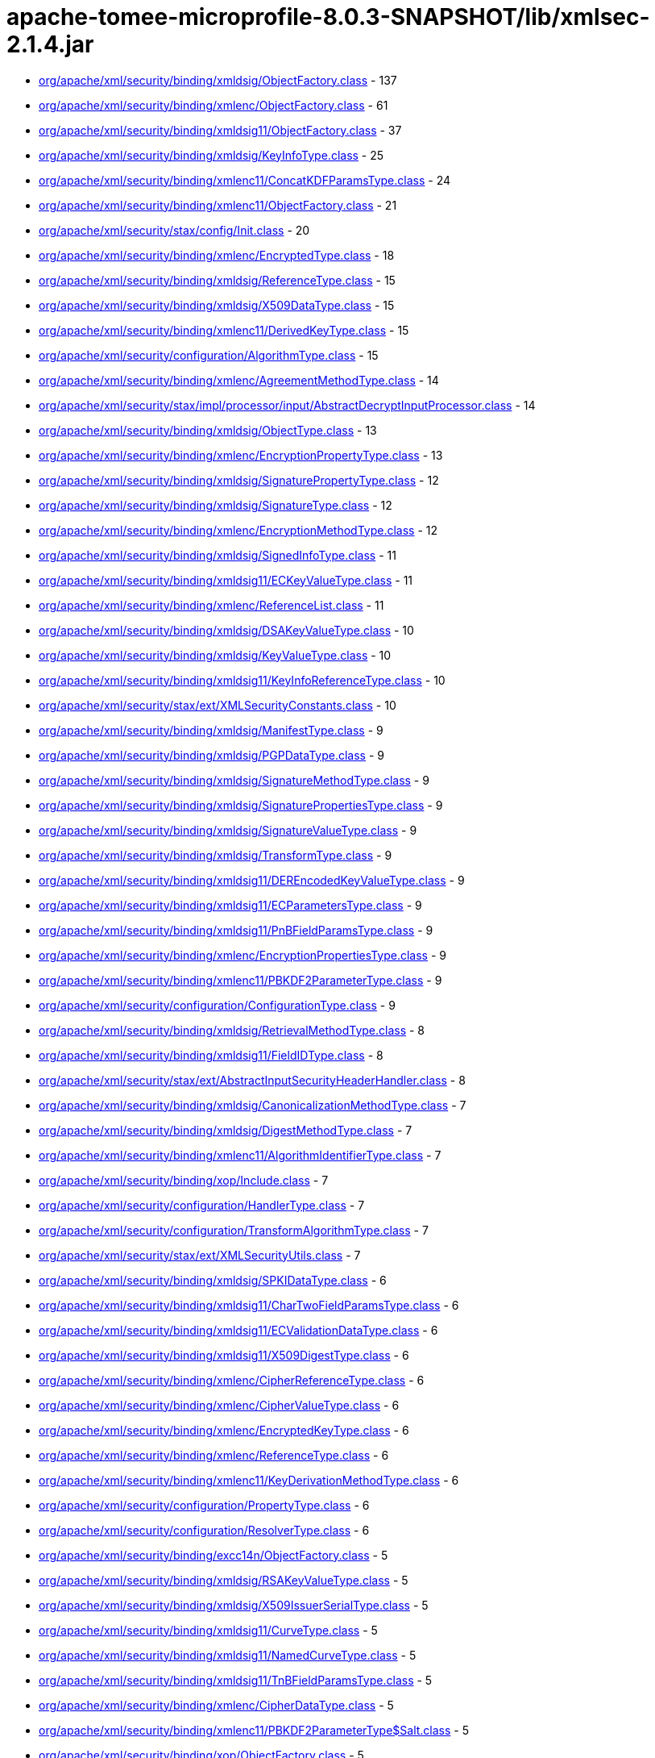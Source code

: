 = apache-tomee-microprofile-8.0.3-SNAPSHOT/lib/xmlsec-2.1.4.jar

 - link:org/apache/xml/security/binding/xmldsig/ObjectFactory.adoc[org/apache/xml/security/binding/xmldsig/ObjectFactory.class] - 137
 - link:org/apache/xml/security/binding/xmlenc/ObjectFactory.adoc[org/apache/xml/security/binding/xmlenc/ObjectFactory.class] - 61
 - link:org/apache/xml/security/binding/xmldsig11/ObjectFactory.adoc[org/apache/xml/security/binding/xmldsig11/ObjectFactory.class] - 37
 - link:org/apache/xml/security/binding/xmldsig/KeyInfoType.adoc[org/apache/xml/security/binding/xmldsig/KeyInfoType.class] - 25
 - link:org/apache/xml/security/binding/xmlenc11/ConcatKDFParamsType.adoc[org/apache/xml/security/binding/xmlenc11/ConcatKDFParamsType.class] - 24
 - link:org/apache/xml/security/binding/xmlenc11/ObjectFactory.adoc[org/apache/xml/security/binding/xmlenc11/ObjectFactory.class] - 21
 - link:org/apache/xml/security/stax/config/Init.adoc[org/apache/xml/security/stax/config/Init.class] - 20
 - link:org/apache/xml/security/binding/xmlenc/EncryptedType.adoc[org/apache/xml/security/binding/xmlenc/EncryptedType.class] - 18
 - link:org/apache/xml/security/binding/xmldsig/ReferenceType.adoc[org/apache/xml/security/binding/xmldsig/ReferenceType.class] - 15
 - link:org/apache/xml/security/binding/xmldsig/X509DataType.adoc[org/apache/xml/security/binding/xmldsig/X509DataType.class] - 15
 - link:org/apache/xml/security/binding/xmlenc11/DerivedKeyType.adoc[org/apache/xml/security/binding/xmlenc11/DerivedKeyType.class] - 15
 - link:org/apache/xml/security/configuration/AlgorithmType.adoc[org/apache/xml/security/configuration/AlgorithmType.class] - 15
 - link:org/apache/xml/security/binding/xmlenc/AgreementMethodType.adoc[org/apache/xml/security/binding/xmlenc/AgreementMethodType.class] - 14
 - link:org/apache/xml/security/stax/impl/processor/input/AbstractDecryptInputProcessor.adoc[org/apache/xml/security/stax/impl/processor/input/AbstractDecryptInputProcessor.class] - 14
 - link:org/apache/xml/security/binding/xmldsig/ObjectType.adoc[org/apache/xml/security/binding/xmldsig/ObjectType.class] - 13
 - link:org/apache/xml/security/binding/xmlenc/EncryptionPropertyType.adoc[org/apache/xml/security/binding/xmlenc/EncryptionPropertyType.class] - 13
 - link:org/apache/xml/security/binding/xmldsig/SignaturePropertyType.adoc[org/apache/xml/security/binding/xmldsig/SignaturePropertyType.class] - 12
 - link:org/apache/xml/security/binding/xmldsig/SignatureType.adoc[org/apache/xml/security/binding/xmldsig/SignatureType.class] - 12
 - link:org/apache/xml/security/binding/xmlenc/EncryptionMethodType.adoc[org/apache/xml/security/binding/xmlenc/EncryptionMethodType.class] - 12
 - link:org/apache/xml/security/binding/xmldsig/SignedInfoType.adoc[org/apache/xml/security/binding/xmldsig/SignedInfoType.class] - 11
 - link:org/apache/xml/security/binding/xmldsig11/ECKeyValueType.adoc[org/apache/xml/security/binding/xmldsig11/ECKeyValueType.class] - 11
 - link:org/apache/xml/security/binding/xmlenc/ReferenceList.adoc[org/apache/xml/security/binding/xmlenc/ReferenceList.class] - 11
 - link:org/apache/xml/security/binding/xmldsig/DSAKeyValueType.adoc[org/apache/xml/security/binding/xmldsig/DSAKeyValueType.class] - 10
 - link:org/apache/xml/security/binding/xmldsig/KeyValueType.adoc[org/apache/xml/security/binding/xmldsig/KeyValueType.class] - 10
 - link:org/apache/xml/security/binding/xmldsig11/KeyInfoReferenceType.adoc[org/apache/xml/security/binding/xmldsig11/KeyInfoReferenceType.class] - 10
 - link:org/apache/xml/security/stax/ext/XMLSecurityConstants.adoc[org/apache/xml/security/stax/ext/XMLSecurityConstants.class] - 10
 - link:org/apache/xml/security/binding/xmldsig/ManifestType.adoc[org/apache/xml/security/binding/xmldsig/ManifestType.class] - 9
 - link:org/apache/xml/security/binding/xmldsig/PGPDataType.adoc[org/apache/xml/security/binding/xmldsig/PGPDataType.class] - 9
 - link:org/apache/xml/security/binding/xmldsig/SignatureMethodType.adoc[org/apache/xml/security/binding/xmldsig/SignatureMethodType.class] - 9
 - link:org/apache/xml/security/binding/xmldsig/SignaturePropertiesType.adoc[org/apache/xml/security/binding/xmldsig/SignaturePropertiesType.class] - 9
 - link:org/apache/xml/security/binding/xmldsig/SignatureValueType.adoc[org/apache/xml/security/binding/xmldsig/SignatureValueType.class] - 9
 - link:org/apache/xml/security/binding/xmldsig/TransformType.adoc[org/apache/xml/security/binding/xmldsig/TransformType.class] - 9
 - link:org/apache/xml/security/binding/xmldsig11/DEREncodedKeyValueType.adoc[org/apache/xml/security/binding/xmldsig11/DEREncodedKeyValueType.class] - 9
 - link:org/apache/xml/security/binding/xmldsig11/ECParametersType.adoc[org/apache/xml/security/binding/xmldsig11/ECParametersType.class] - 9
 - link:org/apache/xml/security/binding/xmldsig11/PnBFieldParamsType.adoc[org/apache/xml/security/binding/xmldsig11/PnBFieldParamsType.class] - 9
 - link:org/apache/xml/security/binding/xmlenc/EncryptionPropertiesType.adoc[org/apache/xml/security/binding/xmlenc/EncryptionPropertiesType.class] - 9
 - link:org/apache/xml/security/binding/xmlenc11/PBKDF2ParameterType.adoc[org/apache/xml/security/binding/xmlenc11/PBKDF2ParameterType.class] - 9
 - link:org/apache/xml/security/configuration/ConfigurationType.adoc[org/apache/xml/security/configuration/ConfigurationType.class] - 9
 - link:org/apache/xml/security/binding/xmldsig/RetrievalMethodType.adoc[org/apache/xml/security/binding/xmldsig/RetrievalMethodType.class] - 8
 - link:org/apache/xml/security/binding/xmldsig11/FieldIDType.adoc[org/apache/xml/security/binding/xmldsig11/FieldIDType.class] - 8
 - link:org/apache/xml/security/stax/ext/AbstractInputSecurityHeaderHandler.adoc[org/apache/xml/security/stax/ext/AbstractInputSecurityHeaderHandler.class] - 8
 - link:org/apache/xml/security/binding/xmldsig/CanonicalizationMethodType.adoc[org/apache/xml/security/binding/xmldsig/CanonicalizationMethodType.class] - 7
 - link:org/apache/xml/security/binding/xmldsig/DigestMethodType.adoc[org/apache/xml/security/binding/xmldsig/DigestMethodType.class] - 7
 - link:org/apache/xml/security/binding/xmlenc11/AlgorithmIdentifierType.adoc[org/apache/xml/security/binding/xmlenc11/AlgorithmIdentifierType.class] - 7
 - link:org/apache/xml/security/binding/xop/Include.adoc[org/apache/xml/security/binding/xop/Include.class] - 7
 - link:org/apache/xml/security/configuration/HandlerType.adoc[org/apache/xml/security/configuration/HandlerType.class] - 7
 - link:org/apache/xml/security/configuration/TransformAlgorithmType.adoc[org/apache/xml/security/configuration/TransformAlgorithmType.class] - 7
 - link:org/apache/xml/security/stax/ext/XMLSecurityUtils.adoc[org/apache/xml/security/stax/ext/XMLSecurityUtils.class] - 7
 - link:org/apache/xml/security/binding/xmldsig/SPKIDataType.adoc[org/apache/xml/security/binding/xmldsig/SPKIDataType.class] - 6
 - link:org/apache/xml/security/binding/xmldsig11/CharTwoFieldParamsType.adoc[org/apache/xml/security/binding/xmldsig11/CharTwoFieldParamsType.class] - 6
 - link:org/apache/xml/security/binding/xmldsig11/ECValidationDataType.adoc[org/apache/xml/security/binding/xmldsig11/ECValidationDataType.class] - 6
 - link:org/apache/xml/security/binding/xmldsig11/X509DigestType.adoc[org/apache/xml/security/binding/xmldsig11/X509DigestType.class] - 6
 - link:org/apache/xml/security/binding/xmlenc/CipherReferenceType.adoc[org/apache/xml/security/binding/xmlenc/CipherReferenceType.class] - 6
 - link:org/apache/xml/security/binding/xmlenc/CipherValueType.adoc[org/apache/xml/security/binding/xmlenc/CipherValueType.class] - 6
 - link:org/apache/xml/security/binding/xmlenc/EncryptedKeyType.adoc[org/apache/xml/security/binding/xmlenc/EncryptedKeyType.class] - 6
 - link:org/apache/xml/security/binding/xmlenc/ReferenceType.adoc[org/apache/xml/security/binding/xmlenc/ReferenceType.class] - 6
 - link:org/apache/xml/security/binding/xmlenc11/KeyDerivationMethodType.adoc[org/apache/xml/security/binding/xmlenc11/KeyDerivationMethodType.class] - 6
 - link:org/apache/xml/security/configuration/PropertyType.adoc[org/apache/xml/security/configuration/PropertyType.class] - 6
 - link:org/apache/xml/security/configuration/ResolverType.adoc[org/apache/xml/security/configuration/ResolverType.class] - 6
 - link:org/apache/xml/security/binding/excc14n/ObjectFactory.adoc[org/apache/xml/security/binding/excc14n/ObjectFactory.class] - 5
 - link:org/apache/xml/security/binding/xmldsig/RSAKeyValueType.adoc[org/apache/xml/security/binding/xmldsig/RSAKeyValueType.class] - 5
 - link:org/apache/xml/security/binding/xmldsig/X509IssuerSerialType.adoc[org/apache/xml/security/binding/xmldsig/X509IssuerSerialType.class] - 5
 - link:org/apache/xml/security/binding/xmldsig11/CurveType.adoc[org/apache/xml/security/binding/xmldsig11/CurveType.class] - 5
 - link:org/apache/xml/security/binding/xmldsig11/NamedCurveType.adoc[org/apache/xml/security/binding/xmldsig11/NamedCurveType.class] - 5
 - link:org/apache/xml/security/binding/xmldsig11/TnBFieldParamsType.adoc[org/apache/xml/security/binding/xmldsig11/TnBFieldParamsType.class] - 5
 - link:org/apache/xml/security/binding/xmlenc/CipherDataType.adoc[org/apache/xml/security/binding/xmlenc/CipherDataType.class] - 5
 - link:org/apache/xml/security/binding/xmlenc11/PBKDF2ParameterType$Salt.adoc[org/apache/xml/security/binding/xmlenc11/PBKDF2ParameterType$Salt.class] - 5
 - link:org/apache/xml/security/binding/xop/ObjectFactory.adoc[org/apache/xml/security/binding/xop/ObjectFactory.class] - 5
 - link:org/apache/xml/security/configuration/ObjectFactory.adoc[org/apache/xml/security/configuration/ObjectFactory.class] - 5
 - link:org/apache/xml/security/stax/ext/XMLSec.adoc[org/apache/xml/security/stax/ext/XMLSec.class] - 5
 - link:org/apache/xml/security/binding/excc14n/InclusiveNamespaces.adoc[org/apache/xml/security/binding/excc14n/InclusiveNamespaces.class] - 4
 - link:org/apache/xml/security/binding/xmldsig/TransformsType.adoc[org/apache/xml/security/binding/xmldsig/TransformsType.class] - 4
 - link:org/apache/xml/security/binding/xmldsig11/PrimeFieldParamsType.adoc[org/apache/xml/security/binding/xmldsig11/PrimeFieldParamsType.class] - 4
 - link:org/apache/xml/security/binding/xmlenc/TransformsType.adoc[org/apache/xml/security/binding/xmlenc/TransformsType.class] - 4
 - link:org/apache/xml/security/configuration/JCEAlgorithmMappingsType.adoc[org/apache/xml/security/configuration/JCEAlgorithmMappingsType.class] - 4
 - link:org/apache/xml/security/configuration/PropertiesType.adoc[org/apache/xml/security/configuration/PropertiesType.class] - 4
 - link:org/apache/xml/security/configuration/ResourceResolversType.adoc[org/apache/xml/security/configuration/ResourceResolversType.class] - 4
 - link:org/apache/xml/security/configuration/SecurityHeaderHandlersType.adoc[org/apache/xml/security/configuration/SecurityHeaderHandlersType.class] - 4
 - link:org/apache/xml/security/configuration/TransformAlgorithmsType.adoc[org/apache/xml/security/configuration/TransformAlgorithmsType.class] - 4
 - link:org/apache/xml/security/stax/impl/processor/input/AbstractSignatureInputHandler.adoc[org/apache/xml/security/stax/impl/processor/input/AbstractSignatureInputHandler.class] - 4
 - link:org/apache/xml/security/stax/impl/processor/input/XMLEncryptedKeyInputHandler$1.adoc[org/apache/xml/security/stax/impl/processor/input/XMLEncryptedKeyInputHandler$1.class] - 4
 - link:org/apache/xml/security/binding/xmlenc/EncryptedDataType.adoc[org/apache/xml/security/binding/xmlenc/EncryptedDataType.class] - 3
 - link:org/apache/xml/security/binding/xmlenc11/MGFType.adoc[org/apache/xml/security/binding/xmlenc11/MGFType.class] - 3
 - link:org/apache/xml/security/binding/xmlenc11/PRFAlgorithmIdentifierType.adoc[org/apache/xml/security/binding/xmlenc11/PRFAlgorithmIdentifierType.class] - 3
 - link:org/apache/xml/security/configuration/InOutAttrType.adoc[org/apache/xml/security/configuration/InOutAttrType.class] - 2
 - link:org/apache/xml/security/stax/impl/processor/input/XMLEncryptedKeyInputHandler.adoc[org/apache/xml/security/stax/impl/processor/input/XMLEncryptedKeyInputHandler.class] - 2

